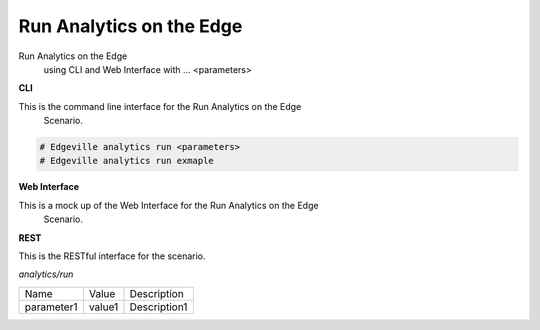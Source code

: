 .. _Scenario-Run-Analytics-on-the-Edge:

Run Analytics on the Edge
=========================

Run Analytics on the Edge
 using CLI and Web Interface with ... <parameters>

.. image:: Run-Analytics-on-the-Edge-.png


**CLI**

This is the command line interface for the Run Analytics on the Edge
 Scenario.

.. code-block:: none

  # Edgeville analytics run <parameters>
  # Edgeville analytics run exmaple

**Web Interface**

This is a mock up of the Web Interface for the Run Analytics on the Edge
 Scenario.

.. image:: Run-Analytics-on-the-Edge-Web.png

**REST**

This is the RESTful interface for the scenario.

*analytics/run*

============  ========  ===================
Name          Value     Description
------------  --------  -------------------
parameter1    value1    Description1
============  ========  ===================
